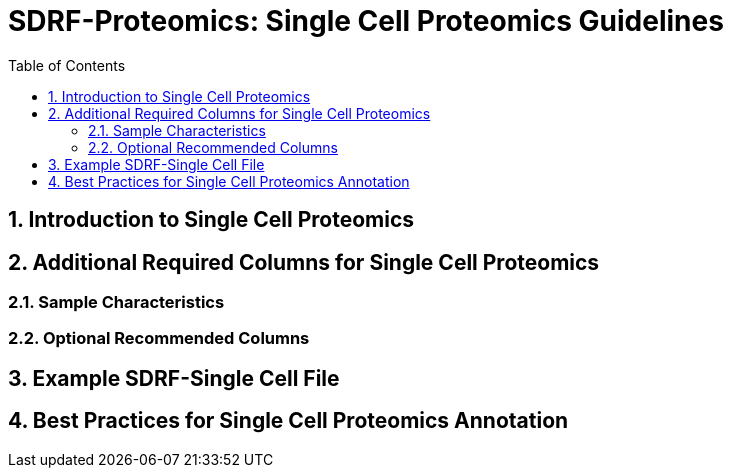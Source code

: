 = SDRF-Proteomics: Single Cell Proteomics Guidelines
:sectnums:
:toc: left
:doctype: book

== Introduction to Single Cell Proteomics

== Additional Required Columns for Single Cell Proteomics

=== Sample Characteristics

=== Optional Recommended Columns

== Example SDRF-Single Cell File

== Best Practices for Single Cell Proteomics Annotation